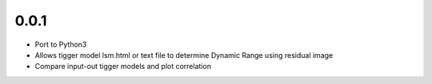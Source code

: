 0.0.1
-----
- Port to Python3
- Allows tigger model lsm.html or text file to determine Dynamic Range
  using residual image
- Compare input-out tigger models and plot correlation
